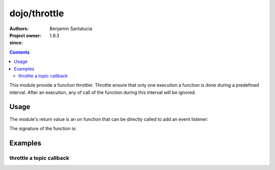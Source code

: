 .. _dojo/throttle:

=======
dojo/throttle
=======

:Authors: Benjamin Santalucia
:Project owner: 
:since: 1.9.3

.. contents ::
  :depth: 2

This module provide a function throttler.
Throttle ensure that only one execution a function is done during a predefined interval. 
After an execution, any of call of the function during this interval will be ignored.

Usage
=====

The module's return value is an on function that can be directly called to add an event listener:

.. js ::

  require(["dojo/throttle"], function(throttle){
    var original = function() {
      console.log("i am throttled");
    };
    var delay = 100;
    var throttled = throttle(original, delay);
  });

The signature of the function is:

.. api-doc :: dojo/throttle
  :topfunc:
  :sig:
  :returns:
  :no-headers:

Examples
========

throttle a topic callback
----------------

.. code-example ::
  :djConfig: async: true

  Using throttle to prevent a refresh to occur every time a topic is published

  .. js ::

    require([
      'dojo/topic',
      'dojo/dom',
      'dojo/throttle'
      'dojo/domReady!'
    ], function(topic, dom, throttle) {
  
      var normalCount = 0;
      var throttleCount = 0;
      var normalFunction = function() {
        dom.byId("normal").innerHTML = ++normalCount;
      }
      var throttleFunction = throttle(function() {
        dom.byId("throttle").innerHTML = ++throttleCount;
      }, 500);
      topic.subscribe("demo/throttle", normalFunction);
      topic.subscribe("demo/throttle", throttleFunction);
      
      var throttleDemo = function() {
        var i = 0;
        var interval = setInterval(function() {
          if(i++ >= 20) {
            clearInterval(interval);
            alert("done");
          } else {
            topic.publish("demo/throttle");
          }
        }, 100);
      }
  
    });

  .. css ::


  .. html ::

    <h1>Normal function count :</h1>
    <div id="normal">0</div>
    <h1>throttled function count :</h1>
    <div id="throttle">0</div>
    <button onclick="throttleDemo()">start</button>
